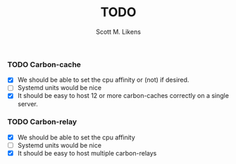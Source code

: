 #+STARTUP: showeverything :vlines t
#+TITLE: TODO
#+AUTHOR: Scott M. Likens
#+EMAIL: scott@likens.us

*** TODO Carbon-cache
    - [X] We should be able to set the cpu affinity or (not) if desired.
    - [-] Systemd units would be nice
    - [X] It should be easy to host 12 or more carbon-caches correctly on a single server.

*** TODO Carbon-relay
    - [X] We should be able to set the cpu affinity
    - [-] Systemd units would be nice
    - [X] It should be easy to host multiple carbon-relays
